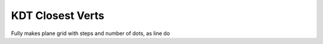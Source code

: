KDT Closest Verts
=====

.. image:: /images/nodes/plane.jpg
    :alt: Node: Plane

Fully makes plane grid with steps and number of dots, as line do
